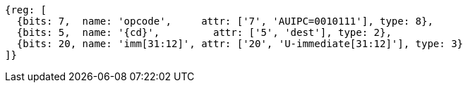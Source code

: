 //lui-auipc

[wavedrom, ,svg,subs=attributes+]
....
{reg: [
  {bits: 7,  name: 'opcode',     attr: ['7', 'AUIPC=0010111'], type: 8},
  {bits: 5,  name: '{cd}',         attr: ['5', 'dest'], type: 2},
  {bits: 20, name: 'imm[31:12]', attr: ['20', 'U-immediate[31:12]'], type: 3}
]}
....
